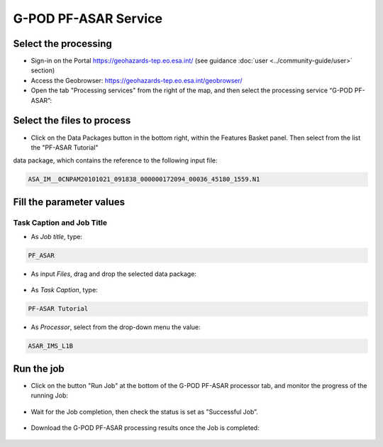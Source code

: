 G-POD PF-ASAR Service
~~~~~~~~~~~~~~~~~~~~~~

Select the processing
=====================

* Sign-in on the Portal https://geohazards-tep.eo.esa.int/ (see guidance :doc:`user <../community-guide/user>` section)

* Access the Geobrowser: https://geohazards-tep.eo.esa.int/geobrowser/

* Open the tab "Processing services" from the right of the map, and then select the processing service “G-POD PF-ASAR”:


Select the files to process
===========================

* Click on the Data Packages button in the bottom right, within the Features Basket panel. Then select from the list the "PF-ASAR Tutorial" 
data package, which contains the reference to the following input file:

.. code-block:: parameter

  ASA_IM__0CNPAM20101021_091838_000000172094_00036_45180_1559.N1

.. figure:: assets/tuto_pfasar_1.png
	:figclass: align-center
        :width: 750px
        :align: center

Fill the parameter values
=========================


Task Caption and Job Title
--------------------------

* As *Job title*, type:

.. code-block:: parameter

  PF_ASAR

* As input *Files*, drag and drop the selected data package:

.. figure:: assets/tuto_pfasar_2.png
    :figclass: align-center
    :width: 750px
    :align: center

* As *Task Caption*, type:

.. code-block:: parameter

  PF-ASAR Tutorial
  
* As *Processor*, select from the drop-down menu the value:

.. code-block:: parameter

   ASAR_IMS_L1B
   
.. figure:: assets/tuto_pfasar_3.png
   :figclass: align-center
   :width: 750px
   :align: center


Run the job
===========

* Click on the button "Run Job" at the bottom of the G-POD PF-ASAR processor tab, and monitor the progress of the running Job:

.. figure:: assets/tuto_pfasar_4.png
	:figclass: align-center
        :width: 750px
        :align: center

* Wait for the Job completion, then check the status is set as "Successful Job”.

.. figure:: assets/tuto_pfasar_5.png
	:figclass: align-center
        :width: 750px
        :align: center

* Download the G-POD PF-ASAR processing results once the Job is completed:

.. figure:: assets/tuto_pfasar_6.jpg
	:figclass: align-center
        :width: 750px
        :align: center